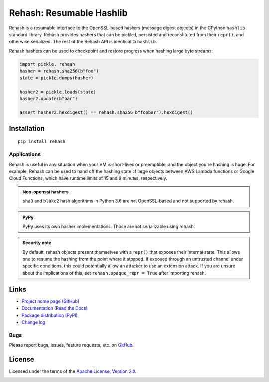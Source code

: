 Rehash: Resumable Hashlib
=========================

Rehash is a resumable interface to the OpenSSL-based hashers (message digest objects) in the
CPython ``hashlib`` standard library. Rehash provides hashers that
can be pickled, persisted and reconstituted from their ``repr()``,
and otherwise serialized. The rest of the Rehash API is identical to
``hashlib``.

Rehash hashers can be used to checkpoint and restore progress
when hashing large byte streams:

.. code-block:: python

  import pickle, rehash
  hasher = rehash.sha256(b"foo")
  state = pickle.dumps(hasher)

  hasher2 = pickle.loads(state)
  hasher2.update(b"bar")

  assert hasher2.hexdigest() == rehash.sha256(b"foobar").hexdigest()

Installation
------------
::

    pip install rehash

Applications
~~~~~~~~~~~~
Rehash is useful in any situation when your VM is short-lived or preemptible, and the object you're hashing is huge. For
example, Rehash can be used to hand off the hashing state of large objects between AWS Lambda functions or Google Cloud
Functions, which have runtime limits of 15 and 9 minutes, respectively.

.. admonition:: Non-openssl hashers

  ``sha3`` and ``blake2`` hash algorithms in Python 3.6 are not OpenSSL-based and not supported by rehash.

.. admonition:: PyPy

  PyPy uses its own hasher implementations. Those are not serializable using rehash.

.. admonition:: Security note

  By default, rehash objects present themselves with a ``repr()`` that exposes their internal state. This allows one to
  resume the hashing from the point where it stopped. If exposed through an untrusted channel under specific conditions,
  this could potentially allow an attacker to use an extension attack. If you are unsure about the implications of this,
  set ``rehash.opaque_repr = True`` after importing rehash.

Links
-----
* `Project home page (GitHub) <https://github.com/kislyuk/rehash>`_
* `Documentation (Read the Docs) <https://rehash.readthedocs.io/en/latest/>`_
* `Package distribution (PyPI) <https://pypi.python.org/pypi/rehash>`_
* `Change log <https://github.com/kislyuk/rehash/blob/master/Changes.rst>`_

Bugs
~~~~
Please report bugs, issues, feature requests, etc. on `GitHub <https://github.com/kislyuk/rehash/issues>`_.

License
-------
Licensed under the terms of the `Apache License, Version 2.0 <http://www.apache.org/licenses/LICENSE-2.0>`_.

.. image:: https://github.com/kislyuk/rehash/workflows/Python%20package/badge.svg
        :target: https://github.com/kislyuk/rehash/actions
.. image:: https://codecov.io/github/kislyuk/rehash/coverage.svg?branch=master
        :target: https://codecov.io/github/kislyuk/rehash?branch=master
.. image:: https://img.shields.io/pypi/v/rehash.svg
        :target: https://pypi.python.org/pypi/rehash
.. image:: https://img.shields.io/pypi/l/rehash.svg
        :target: https://pypi.python.org/pypi/rehash
.. image:: https://readthedocs.org/projects/rehash/badge/?version=latest
        :target: https://rehash.readthedocs.org/
